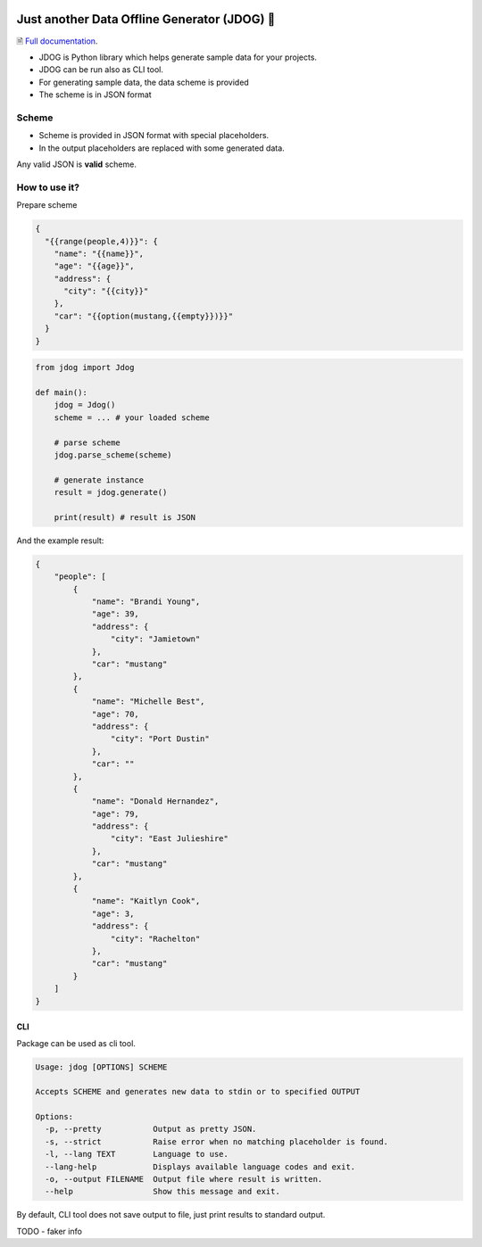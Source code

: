 .. image:: https://github.com/petrnymsa/jdog/workflows/build-test/badge.svg

.. image:: https://readthedocs.org/projects/jdog/badge/?version=latest

*********************************************
Just another Data Offline Generator (JDOG) 🐶
*********************************************

🗎 `Full documentation <https://jdog.readthedocs.io/en/latest/>`_.

.. start-inclusion-marker-do-not-remove

- JDOG is Python library which helps generate sample data for your projects.
- JDOG can be run also as CLI tool.
- For generating sample data, the data scheme is provided
- The scheme is in JSON format

Scheme
======

- Scheme is provided in JSON format with special placeholders.
- In the output placeholders are replaced with some generated data.

Any valid JSON is **valid** scheme.

How to use it?
==============
Prepare scheme

.. code-block::

    {
      "{{range(people,4)}}": {
        "name": "{{name}}",
        "age": "{{age}}",
        "address": {
          "city": "{{city}}"
        },
        "car": "{{option(mustang,{{empty}})}}"
      }
    }

.. code-block::

    from jdog import Jdog

    def main():
        jdog = Jdog()
        scheme = ... # your loaded scheme

        # parse scheme
        jdog.parse_scheme(scheme)

        # generate instance
        result = jdog.generate()

        print(result) # result is JSON

And the example result:

.. code-block::

    {
        "people": [
            {
                "name": "Brandi Young",
                "age": 39,
                "address": {
                    "city": "Jamietown"
                },
                "car": "mustang"
            },
            {
                "name": "Michelle Best",
                "age": 70,
                "address": {
                    "city": "Port Dustin"
                },
                "car": ""
            },
            {
                "name": "Donald Hernandez",
                "age": 79,
                "address": {
                    "city": "East Julieshire"
                },
                "car": "mustang"
            },
            {
                "name": "Kaitlyn Cook",
                "age": 3,
                "address": {
                    "city": "Rachelton"
                },
                "car": "mustang"
            }
        ]
    }



CLI
****
Package can be used as cli tool.

.. code-block::

    Usage: jdog [OPTIONS] SCHEME

    Accepts SCHEME and generates new data to stdin or to specified OUTPUT

    Options:
      -p, --pretty           Output as pretty JSON.
      -s, --strict           Raise error when no matching placeholder is found.
      -l, --lang TEXT        Language to use.
      --lang-help            Displays available language codes and exit.
      -o, --output FILENAME  Output file where result is written.
      --help                 Show this message and exit.


By default, CLI tool does not save output to file, just print results to standard output.

.. end-inclusion-marker-do-not-remove

TODO - faker info
